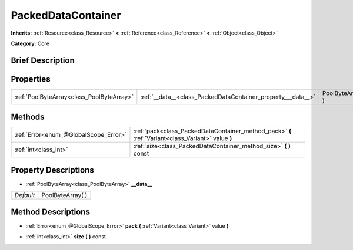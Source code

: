 .. Generated automatically by doc/tools/makerst.py in Godot's source tree.
.. DO NOT EDIT THIS FILE, but the PackedDataContainer.xml source instead.
.. The source is found in doc/classes or modules/<name>/doc_classes.

.. _class_PackedDataContainer:

PackedDataContainer
===================

**Inherits:** :ref:`Resource<class_Resource>` **<** :ref:`Reference<class_Reference>` **<** :ref:`Object<class_Object>`

**Category:** Core

Brief Description
-----------------



Properties
----------

+-------------------------------------------+--------------------------------------------------------------+-------------------+
| :ref:`PoolByteArray<class_PoolByteArray>` | :ref:`__data__<class_PackedDataContainer_property___data__>` | PoolByteArray(  ) |
+-------------------------------------------+--------------------------------------------------------------+-------------------+

Methods
-------

+---------------------------------------+----------------------------------------------------------------------------------------------------+
| :ref:`Error<enum_@GlobalScope_Error>` | :ref:`pack<class_PackedDataContainer_method_pack>` **(** :ref:`Variant<class_Variant>` value **)** |
+---------------------------------------+----------------------------------------------------------------------------------------------------+
| :ref:`int<class_int>`                 | :ref:`size<class_PackedDataContainer_method_size>` **(** **)** const                               |
+---------------------------------------+----------------------------------------------------------------------------------------------------+

Property Descriptions
---------------------

.. _class_PackedDataContainer_property___data__:

- :ref:`PoolByteArray<class_PoolByteArray>` **__data__**

+-----------+-------------------+
| *Default* | PoolByteArray(  ) |
+-----------+-------------------+

Method Descriptions
-------------------

.. _class_PackedDataContainer_method_pack:

- :ref:`Error<enum_@GlobalScope_Error>` **pack** **(** :ref:`Variant<class_Variant>` value **)**

.. _class_PackedDataContainer_method_size:

- :ref:`int<class_int>` **size** **(** **)** const

